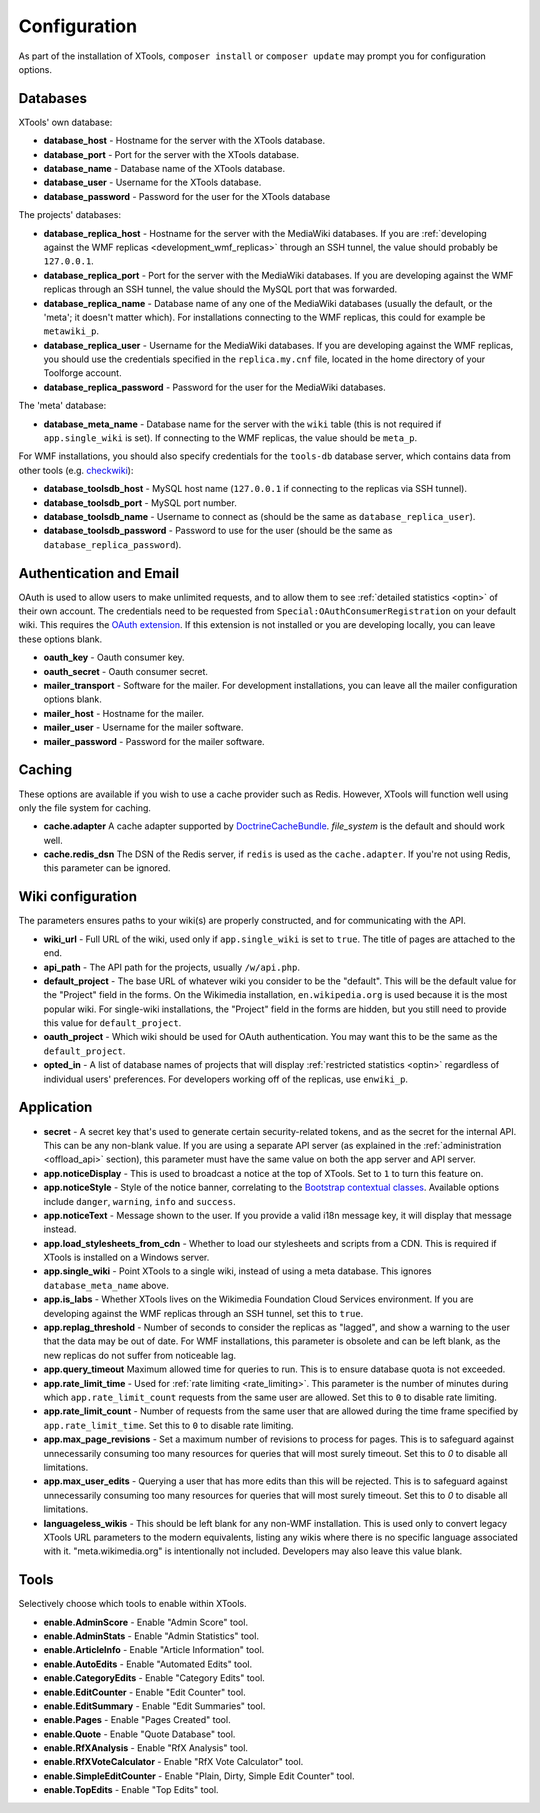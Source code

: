 .. _configuration:

#############
Configuration
#############

As part of the installation of XTools, ``composer install`` or ``composer update`` may prompt you for configuration options.

Databases
=========

XTools' own database:

- **database_host** - Hostname for the server with the XTools database.
- **database_port** - Port for the server with the XTools database.
- **database_name** - Database name of the XTools database.
- **database_user** - Username for the XTools database.
- **database_password** - Password for the user for the XTools database

The projects' databases:

- **database_replica_host** - Hostname for the server with the MediaWiki databases. If you are :ref:`developing against the WMF replicas <development_wmf_replicas>` through an SSH tunnel, the value should probably be ``127.0.0.1``.
- **database_replica_port** - Port for the server with the MediaWiki databases. If you are developing against the WMF replicas through an SSH tunnel, the value should the MySQL port that was forwarded.
- **database_replica_name** - Database name of any one of the MediaWiki databases (usually the default, or the 'meta'; it doesn't matter which). For installations connecting to the WMF replicas, this could for example be ``metawiki_p``.
- **database_replica_user** - Username for the MediaWiki databases. If you are developing against the WMF replicas, you should use the credentials specified in the ``replica.my.cnf`` file, located in the home directory of your Toolforge account.
- **database_replica_password** - Password for the user for the MediaWiki databases.

The 'meta' database:

- **database_meta_name** - Database name for the server with the ``wiki`` table (this is not required if ``app.single_wiki`` is set). If connecting to the WMF replicas, the value should be ``meta_p``.

For WMF installations, you should also specify credentials for the ``tools-db`` database server, which contains data from other tools (e.g. checkwiki_):

- **database_toolsdb_host** - MySQL host name (``127.0.0.1`` if connecting to the replicas via SSH tunnel).
- **database_toolsdb_port** - MySQL port number.
- **database_toolsdb_name** - Username to connect as (should be the same as ``database_replica_user``).
- **database_toolsdb_password** - Password to use for the user (should be the same as ``database_replica_password``).

.. _checkwiki: https://tools.wmflabs.org/checkwiki/

Authentication and Email
========================

OAuth is used to allow users to make unlimited requests, and to allow them to see :ref:`detailed statistics <optin>` of their own account. The credentials need to be requested from ``Special:OAuthConsumerRegistration`` on your default wiki. This requires the `OAuth extension <https://www.mediawiki.org/wiki/Extension:OAuth>`_. If this extension is not installed or you are developing locally, you can leave these options blank.

- **oauth_key** - Oauth consumer key.
- **oauth_secret** - Oauth consumer secret.
- **mailer_transport** - Software for the mailer. For development installations, you can leave all the mailer configuration options blank.
- **mailer_host** - Hostname for the mailer.
- **mailer_user** - Username for the mailer software.
- **mailer_password** - Password for the mailer software.

Caching
=======

These options are available if you wish to use a cache provider such as Redis. However, XTools will function well using only the file system for caching.

- **cache.adapter** A cache adapter supported by `DoctrineCacheBundle <https://symfony.com/doc/current/bundles/DoctrineCacheBundle/reference.html>`_. `file_system` is the default and should work well.
- **cache.redis_dsn** The DSN of the Redis server, if ``redis`` is used as the ``cache.adapter``. If you're not using Redis, this parameter can be ignored.

Wiki configuration
==================

The parameters ensures paths to your wiki(s) are properly constructed, and for communicating with the API.

- **wiki_url** - Full URL of the wiki, used only if ``app.single_wiki`` is set to ``true``. The title of pages are attached to the end.
- **api_path** - The API path for the projects, usually ``/w/api.php``.
- **default_project** - The base URL of whatever wiki you consider to be the "default". This will be the default value for the "Project" field in the forms. On the Wikimedia installation, ``en.wikipedia.org`` is used because it is the most popular wiki. For single-wiki installations, the "Project" field in the forms are hidden, but you still need to provide this value for ``default_project``.
- **oauth_project** - Which wiki should be used for OAuth authentication. You may want this to be the same as the ``default_project``.
- **opted_in** - A list of database names of projects that will display :ref:`restricted statistics <optin>` regardless of individual users' preferences. For developers working off of the replicas, use ``enwiki_p``.

Application
===========

- **secret** - A secret key that's used to generate certain security-related tokens, and as the secret for the internal API. This can be any non-blank value. If you are using a separate API server (as explained in the :ref:`administration <offload_api>` section), this parameter must have the same value on both the app server and API server.
- **app.noticeDisplay** - This is used to broadcast a notice at the top of XTools. Set to ``1`` to turn this feature on.
- **app.noticeStyle** - Style of the notice banner, correlating to the `Bootstrap contextual classes <https://getbootstrap.com/docs/3.3/css/#tables-contextual-classes>`_. Available options include ``danger``, ``warning``, ``info`` and ``success``.
- **app.noticeText** - Message shown to the user. If you provide a valid i18n message key, it will display that message instead.
- **app.load_stylesheets_from_cdn** - Whether to load our stylesheets and scripts from a CDN. This is required if XTools is installed on a Windows server.
- **app.single_wiki** - Point XTools to a single wiki, instead of using a meta database. This ignores ``database_meta_name`` above.
- **app.is_labs** - Whether XTools lives on the Wikimedia Foundation Cloud Services environment. If you are developing against the WMF replicas through an SSH tunnel, set this to ``true``.
- **app.replag_threshold** - Number of seconds to consider the replicas as "lagged", and show a warning to the user that the data may be out of date. For WMF installations, this parameter is obsolete and can be left blank, as the new replicas do not suffer from noticeable lag.
- **app.query_timeout** Maximum allowed time for queries to run. This is to ensure database quota is not exceeded.
- **app.rate_limit_time** - Used for :ref:`rate limiting <rate_limiting>`. This parameter is the number of minutes during which ``app.rate_limit_count`` requests from the same user are allowed. Set this to ``0`` to disable rate limiting.
- **app.rate_limit_count** - Number of requests from the same user that are allowed during the time frame specified by ``app.rate_limit_time``. Set this to ``0`` to disable rate limiting.
- **app.max_page_revisions** - Set a maximum number of revisions to process for pages. This is to safeguard against unnecessarily consuming too many resources for queries that will most surely timeout. Set this to `0` to disable all limitations.
- **app.max_user_edits** - Querying a user that has more edits than this will be rejected. This is to safeguard against unnecessarily consuming too many resources for queries that will most surely timeout. Set this to `0` to disable all limitations.
- **languageless_wikis** - This should be left blank for any non-WMF installation. This is used only to convert legacy XTools URL parameters to the modern equivalents, listing any wikis where there is no specific language associated with it. "meta.wikimedia.org" is intentionally not included. Developers may also leave this value blank.

Tools
=====

Selectively choose which tools to enable within XTools.

- **enable.AdminScore** - Enable "Admin Score" tool.
- **enable.AdminStats** - Enable "Admin Statistics" tool.
- **enable.ArticleInfo** - Enable "Article Information" tool.
- **enable.AutoEdits** - Enable "Automated Edits" tool.
- **enable.CategoryEdits** - Enable "Category Edits" tool.
- **enable.EditCounter** - Enable "Edit Counter" tool.
- **enable.EditSummary** - Enable "Edit Summaries" tool.
- **enable.Pages** - Enable "Pages Created" tool.
- **enable.Quote** - Enable "Quote Database" tool.
- **enable.RfXAnalysis** - Enable "RfX Analysis" tool.
- **enable.RfXVoteCalculator** - Enable "RfX Vote Calculator" tool.
- **enable.SimpleEditCounter** - Enable "Plain, Dirty, Simple Edit Counter" tool.
- **enable.TopEdits** - Enable "Top Edits" tool.
